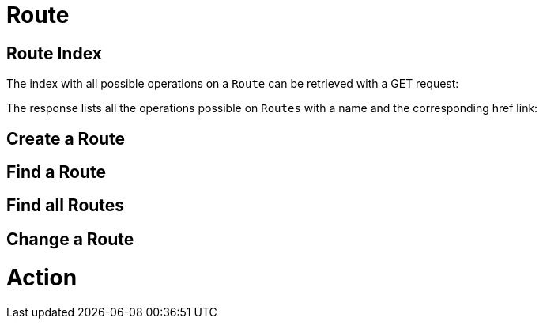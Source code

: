 [[resources-receiving-order]]
= Route

== Route Index
The index with all possible operations on a `Route` can be retrieved with a GET request:

The response lists all the operations possible on `Routes` with a name and the corresponding href link:

== Create a Route

== Find a Route

== Find all Routes

== Change a Route

= Action